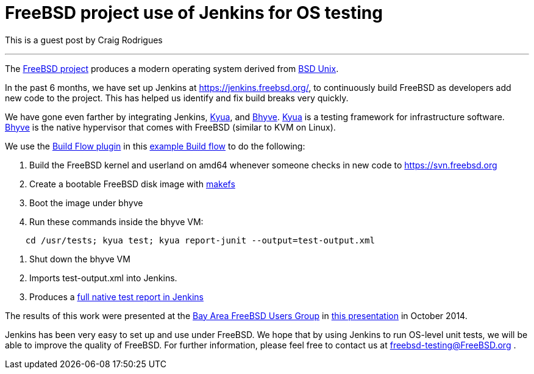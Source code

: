 = FreeBSD project use of Jenkins for OS testing
:page-tags: general , feedback ,guest post
:page-author: kohsuke

This is a guest post by Craig Rodrigues

'''

The https://www.freebsd.org[FreeBSD project] produces a modern operating system derived from https://en.wikipedia.org/wiki/Berkeley_Software_Distribution[BSD Unix].

In the past 6 months, we have set up Jenkins at https://jenkins.freebsd.org/, to continuously build FreeBSD as developers add new code to the project. This has helped us identify and fix build breaks very quickly.

We have gone even farther by integrating Jenkins, https://github.com/jmmv/kyua#readme[Kyua],
and http://bhyve.org/[Bhyve].
https://github.com/jmmv/kyua#readme[Kyua] is a testing framework for infrastructure software.
http://bhyve.org/[Bhyve] is the native hypervisor that comes with FreeBSD (similar to KVM on Linux).

We use the https://wiki.jenkins.io/display/JENKINS/Build+Flow+Plugin[Build Flow plugin] in this https://ci.freebsd.org/job/FreeBSD-head-amd64-build/[example Build flow]	 to do the following:

. Build the FreeBSD kernel and userland on amd64 whenever someone checks in new code to https://svn.freebsd.org
. Create a bootable FreeBSD disk image with https://www.freebsd.org/cgi/man.cgi?query=makefs[makefs]
. Boot the image under bhyve
. Run these commands inside the bhyve VM:

----
    cd /usr/tests; kyua test; kyua report-junit --output=test-output.xml
----

. Shut down the bhyve VM
. Imports test-output.xml into Jenkins.
. Produces a https://ci.freebsd.org/job/FreeBSD-head-amd64-test/3069/testReport/[full native test report in Jenkins]

The results of this work were presented at the https://bafug.org[Bay Area FreeBSD Users Group]
in https://www.slideshare.net/CraigRodrigues1/kyua-jenkins[this presentation] in October 2014.

Jenkins has been very easy to set up and use under FreeBSD.   We hope that by using
Jenkins to run OS-level unit tests, we will be able to improve the quality of FreeBSD.
For further information, please feel free to contact us at link:mailto:freebsd-testing@FreeBSD.org[freebsd-testing@FreeBSD.org] .
